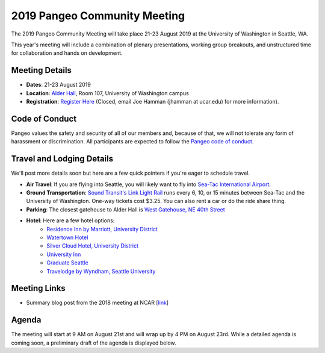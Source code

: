 .. _summer-meeting:

2019 Pangeo Community Meeting
=============================

The 2019 Pangeo Community Meeting will take place 21-23 August 2019 at the
University of Washington in Seattle, WA.

This year's meeting will include a combination of plenary presentations,
working group breakouts, and unstructured time for collaboration and hands on
development.

Meeting Details
---------------
- **Dates**: 21-23 August 2019
- **Location**: `Alder Hall <https://www.washington.edu/maps/#!/ald>`_, Room 107, University of Washington campus
- **Registration**: `Register Here <https://docs.google.com/forms/d/e/1FAIpQLSemu3o7Noo-B620tvIhIVrDCJHiBjYaTRin3RlBd-PN_CnVFw/viewform?usp=sf_link>`_ (Closed, email Joe Hamman (jhamman at ucar.edu) for more information).

Code of Conduct
---------------
Pangeo values the safety and security of all of our members and, because of that,
we will not tolerate any form of harassment or discrimination.
All participants are expected to follow the
`Pangeo code of conduct <https://github.com/pangeo-data/governance/blob/master/conduct/code_of_conduct.md>`_.

Travel and Lodging Details
--------------------------

We'll post more details soon but here are a few quick pointers if you're eager
to schedule travel.

- **Air Travel**: If you are flying into Seattle, you will likely want to fly into
  `Sea-Tac International Airport <https://www.portseattle.org/sea-tac>`_.
- **Ground Transportation**: `Sound Transit's Link Light Rail <https://www.soundtransit.org/>`_ runs every 
  6, 10, or 15 minutes between Sea-Tac and the University of Washington.
  One-way tickets cost $3.25. You can also rent a car or do the ride share thing.
- **Parking**: The closest gatehouse to Alder Hall is `West Gatehouse, NE 40th Street <https://transportation.uw.edu/park/visitor>`_
- **Hotel**: Here are a few hotel options:
    - `Residence Inn by Marriott, University District <https://www.marriott.com/hotels/travel/seaud-residence-inn-seattle-university-district/>`_
    - `Watertown Hotel <https://www.staypineapple.com/watertown-hotel-seattle-wa?utm_source=google-my-business&amp;utm_medium=organic&amp;utm_campaign=GMB&amp;utm_term=wt>`_  
    - `Silver Cloud Hotel, University District <https://www.silvercloud.com/university/>`_
    - `University Inn <https://www.staypineapple.com/university-inn-seattle-wa?utm_source=google-my-business&amp;utm_medium=organic&amp;utm_campaign=GMB&amp;utm_term=ui>`_ 
    - `Graduate Seattle <https://www.graduatehotels.com/seattle>`_
    - `Travelodge by Wyndham, Seattle University <http://www.travelodgeseattleuniversity.com/>`_

Meeting Links
-------------

- Summary blog post from the 2018 meeting at NCAR [`link <https://medium.com/pangeo/the-2018-pangeo-developers-workshop-1be359dac33c>`_]

Agenda
------

The meeting will start at 9 AM on August 21st and will wrap up by 4 PM on August 23rd.
While a detailed agenda is coming soon, a preliminary draft of the agenda is displayed below.

.. raw:: html

    <iframe width="100%" height="800" src="https://docs.google.com/document/d/e/2PACX-1vQtNNhS0KUh9oZUOG_T2f8_b507q9AlEhGTGMzCrZ61lQa5MyXNeKso1Ba1QxKGqSbD-iM8cC9ScNmq/pub?embedded=true"></iframe>
